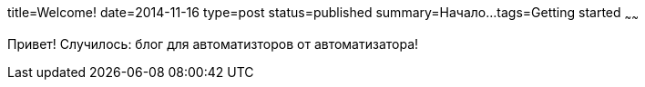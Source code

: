 title=Welcome!
date=2014-11-16
type=post
status=published
summary=Начало...
tags=Getting started
~~~~~~

Привет! Случилось: блог для автоматизторов от автоматизатора!